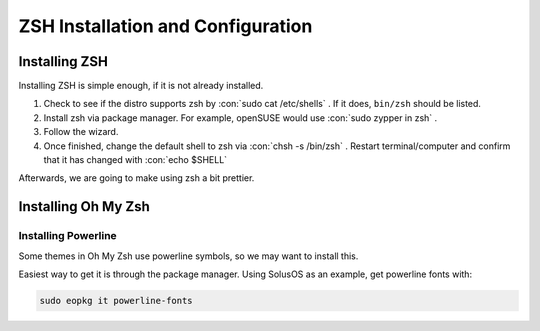 .. role:: con(code)
  :language: console


====================================
ZSH Installation and Configuration
====================================


Installing ZSH
================
Installing ZSH is simple enough, if it is not already installed.
	
1. Check to see if the distro supports zsh by :con:`sudo cat /etc/shells` . If it does, ``bin/zsh`` should be listed.
2. Install zsh via package manager. For example, openSUSE would use :con:`sudo zypper in zsh` .
3. Follow the wizard.
4. Once finished, change the default shell to zsh via :con:`chsh -s /bin/zsh` . Restart terminal/computer and confirm that it has changed with :con:`echo $SHELL`

Afterwards, we are going to make using zsh a bit prettier.

Installing Oh My Zsh
=====================

Installing Powerline
---------------------
Some themes in Oh My Zsh use powerline symbols, so we may want to install this.

Easiest way to get it is through the package manager. Using SolusOS as an example, get powerline fonts with:

.. sourcecode:: console

	sudo eopkg it powerline-fonts
	

